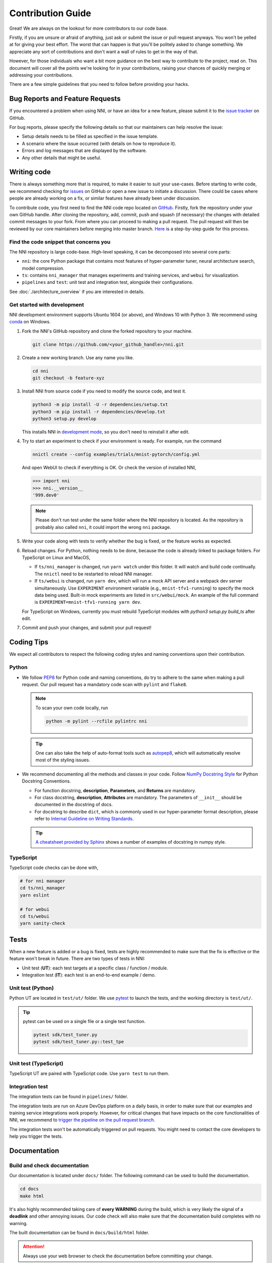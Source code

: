 Contribution Guide
==================

Great! We are always on the lookout for more contributors to our code base.

Firstly, if you are unsure or afraid of anything, just ask or submit the issue or pull request anyways. You won't be yelled at for giving your best effort. The worst that can happen is that you'll be politely asked to change something. We appreciate any sort of contributions and don't want a wall of rules to get in the way of that.

However, for those individuals who want a bit more guidance on the best way to contribute to the project, read on. This document will cover all the points we're looking for in your contributions, raising your chances of quickly merging or addressing your contributions.

There are a few simple guidelines that you need to follow before providing your hacks.

Bug Reports and Feature Requests
--------------------------------

If you encountered a problem when using NNI, or have an idea for a new feature, please submit it to the `issue tracker <https://github.com/microsoft/nni/issues>`_ on GitHub.

For bug reports, please specify the following details so that our maintainers can help resolve the issue:

* Setup details needs to be filled as specified in the issue template.
* A scenario where the issue occurred (with details on how to reproduce it).
* Errors and log messages that are displayed by the software.
* Any other details that might be useful.

Writing code
------------

There is always something more that is required, to make it easier to suit your use-cases.
Before starting to write code, we recommend checking for `issues <https://github.com/microsoft/nni/issues>`_ on GitHub or open a new issue to initiate a discussion. There could be cases where people are already working on a fix, or similar features have already been under discussion.

To contribute code, you first need to find the NNI code repo located on `GitHub <https://github.com/microsoft/nni>`_. Firstly, fork the repository under your own GitHub handle. After cloning the repository, add, commit, push and squash (if necessary) the changes with detailed commit messages to your fork. From where you can proceed to making a pull request. The pull request will then be reviewed by our core maintainers before merging into master branch. `Here <https://github.com/firstcontributions/first-contributions>`_ is a step-by-step guide for this process.

Find the code snippet that concerns you
^^^^^^^^^^^^^^^^^^^^^^^^^^^^^^^^^^^^^^^

The NNI repository is large code-base. High-level speaking, it can be decomposed into several core parts:

* ``nni``: the core Python package that contains most features of hyper-parameter tuner, neural architecture search, model compression.
* ``ts``: contains ``nni_manager`` that manages experiments and training services, and ``webui`` for visualization.
* ``pipelines`` and ``test``: unit test and integration test, alongside their configurations.

See :doc:`./architecture_overview` if you are interested in details.

Get started with development
^^^^^^^^^^^^^^^^^^^^^^^^^^^^

NNI development environment supports Ubuntu 1604 (or above), and Windows 10 with Python 3. We recommend using `conda <https://docs.conda.io/>`_ on Windows.

1. Fork the NNI's GitHub repository and clone the forked repository to your machine.

   .. code-block:: bash

      git clone https://github.com/<your_github_handle>/nni.git

2. Create a new working branch. Use any name you like.

   .. code-block:: bash

      cd nni
      git checkout -b feature-xyz

3. Install NNI from source code if you need to modify the source code, and test it.

   .. code-block:: bash

      python3 -m pip install -U -r dependencies/setup.txt
      python3 -m pip install -r dependencies/develop.txt
      python3 setup.py develop

   This installs NNI in `development mode <https://setuptools.readthedocs.io/en/latest/userguide/development_mode.html>`_,
   so you don't need to reinstall it after edit.

4. Try to start an experiment to check if your environment is ready. For example, run the command

   .. code-block:: bash

      nnictl create --config examples/trials/mnist-pytorch/config.yml

   And open WebUI to check if everything is OK. Or check the version of installed NNI,

   .. code-block:: python

      >>> import nni
      >>> nni.__version__
      '999.dev0'

   .. note:: Please don't run test under the same folder where the NNI repository is located. As the repository is probably also called ``nni``, it could import the wrong ``nni`` package.

5. Write your code along with tests to verify whether the bug is fixed, or the feature works as expected.

6. Reload changes. For Python, nothing needs to be done, because the code is already linked to package folders. For TypeScript on Linux and MacOS,

   * If ``ts/nni_manager`` is changed, run ``yarn watch`` under this folder. It will watch and build code continually. The ``nnictl`` need to be restarted to reload NNI manager.
   * If ``ts/webui`` is changed, run ``yarn dev``\ , which will run a mock API server and a webpack dev server simultaneously. Use ``EXPERIMENT`` environment variable (e.g., ``mnist-tfv1-running``\ ) to specify the mock data being used. Built-in mock experiments are listed in ``src/webui/mock``. An example of the full command is ``EXPERIMENT=mnist-tfv1-running yarn dev``.

   For TypeScript on Windows, currently you must rebuild TypeScript modules with `python3 setup.py build_ts` after edit.

7. Commit and push your changes, and submit your pull request!

Coding Tips
-----------

We expect all contributors to respect the following coding styles and naming conventions upon their contribution.

Python
^^^^^^

* We follow `PEP8 <https://www.python.org/dev/peps/pep-0008/>`__ for Python code and naming conventions, do try to adhere to the same when making a pull request. Our pull request has a mandatory code scan with ``pylint`` and ``flake8``.

  .. note:: To scan your own code locally, run

     .. code-block:: bash

         python -m pylint --rcfile pylintrc nni

  .. tip:: One can also take the help of auto-format tools such as `autopep8 <https://code.visualstudio.com/docs/python/editing#_formatting>`_, which will automatically resolve most of the styling issues.

* We recommend documenting all the methods and classes in your code. Follow `NumPy Docstring Style <https://numpydoc.readthedocs.io/en/latest/format.html>`__ for Python Docstring Conventions.

  * For function docstring, **description**, **Parameters**, and **Returns** are mandatory.
  * For class docstring, **description**, **Attributes** are mandatory. The parameters of ``__init__`` should be documented in the docstring of docs.
  * For docstring to describe ``dict``, which is commonly used in our hyper-parameter format description, please refer to `Internal Guideline on Writing Standards <https://ribokit.github.io/docs/text/>`_.

  .. tip:: `A cheatsheet provided by Sphinx <https://www.sphinx-doc.org/en/master/usage/extensions/example_numpy.html#example-numpy>`__ shows a number of examples of docstring in numpy style.

TypeScript
^^^^^^^^^^

TypeScript code checks can be done with,

.. code-block:: bash

   # for nni manager
   cd ts/nni_manager
   yarn eslint

   # for webui
   cd ts/webui
   yarn sanity-check

Tests
-----

When a new feature is added or a bug is fixed, tests are highly recommended to make sure that the fix is effective or the feature won't break in future. There are two types of tests in NNI:

* Unit test (**UT**): each test targets at a specific class / function / module.
* Integration test (**IT**): each test is an end-to-end example / demo.

Unit test (Python)
^^^^^^^^^^^^^^^^^^

Python UT are located in ``test/ut/`` folder. We use `pytest <https://docs.pytest.org/>`_ to launch the tests, and the working directory is ``test/ut/``.

.. tip:: pytest can be used on a single file or a single test function.

   .. code-block:: bash

      pytest sdk/test_tuner.py
      pytest sdk/test_tuner.py::test_tpe

Unit test (TypeScript)
^^^^^^^^^^^^^^^^^^^^^^

TypeScript UT are paired with TypeScript code. Use ``yarn test`` to run them.

Integration test
^^^^^^^^^^^^^^^^

The integration tests can be found in ``pipelines/`` folder. 

The integration tests are run on Azure DevOps platform on a daily basis, in order to make sure that our examples and training service integrations work properly. However, for critical changes that have impacts on the core functionalities of NNI, we recommend to `trigger the pipeline on the pull request branch <https://stackoverflow.com/questions/60157818/azure-pipeline-run-build-on-pull-request-branch>`_.

The integration tests won't be automatically triggered on pull requests. You might need to contact the core developers to help you trigger the tests.

Documentation
-------------

Build and check documentation
^^^^^^^^^^^^^^^^^^^^^^^^^^^^^

Our documentation is located under ``docs/`` folder. The following command can be used to build the documentation.

.. code-block:: bash

   cd docs
   make html

It's also highly recommended taking care of **every WARNING** during the build, which is very likely the signal of a **deadlink** and other annoying issues. Our code check will also make sure that the documentation build completes with no warning.

The built documentation can be found in ``docs/build/html`` folder.

.. attention:: Always use your web browser to check the documentation before committing your change.

.. tip:: `Live Server <https://github.com/ritwickdey/vscode-live-server>`_ is a great extension if you are looking for a static-files server to serve contents in ``docs/build/html``.


Writing new documents
^^^^^^^^^^^^^^^^^^^^^

`ReStructuredText <https://docutils.sourceforge.io/docs/user/rst/quickstart.html>`_ is our documentation language.

.. tip:: Sphinx has `an excellent cheatsheet of rst <https://www.sphinx-doc.org/en/master/usage/restructuredtext/basics.html>`_ which contains almost everything you might need to know to write a elegant document.

**Dealing with sections.** ``=``, for sections. ``-``, for subsections. ``^``, for subsubsections. ``"``, for paragraphs.

**Dealing with images.** Images should be put into ``docs/img`` folder. Then, reference the image in the document with relative links. For example, ``.. image:: ../../img/example.png``.

**Dealing with codes.** We recommend using ``.. code-block:: python`` to start a code block. The ``python`` here annotates the syntax highlighting.

**Dealing with links.** Use `` `Link text <https://domain.invalid/>`_ `` for inline web links. Note that use one underline might cause `"duplicated target name" error <https://stackoverflow.com/questions/27420317/restructured-text-rst-http-links-underscore-vs-use>`_ when multiple targets share the same name. In that case, use double-underline to avoid the error: `` `Link text <https://domain.invalid/>`__ ``.

Other than built-in directives provided by Sphinx, we also provide some custom directives:

* ``.. cardlinkitem::``: A tutorial card, useful in :doc:`../tutorial`.
* ``:githublink:`path/to/file.ext` `` or ``:githublink:`text <path/to/file.ext>` ``: reference a file on the GitHub. Linked to the same commit id as where the documentation is built.

Writing new tutorials
^^^^^^^^^^^^^^^^^^^^^


Chinese translation
^^^^^^^^^^^^^^^^^^^
